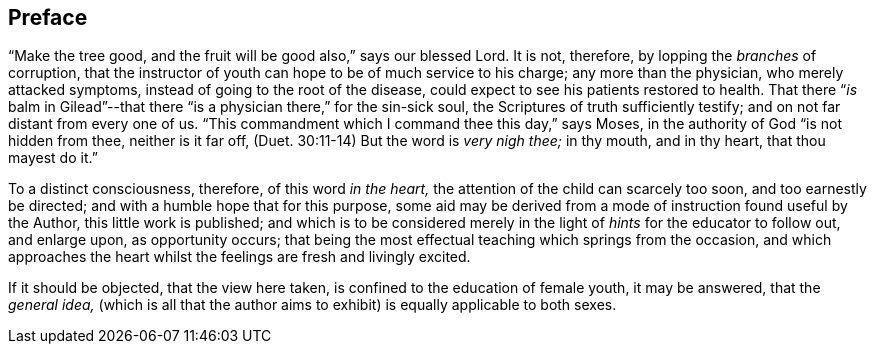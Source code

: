 == Preface

"`Make the tree good, and the fruit will be good also,`" says our blessed Lord.
It is not, therefore, by lopping the _branches_ of corruption,
that the instructor of youth can hope to be of much service to his charge;
any more than the physician, who merely attacked symptoms,
instead of going to the root of the disease,
could expect to see his patients restored to health.
That there "`__is__ balm in Gilead`"--that there
"`is a physician there,`" for the sin-sick soul,
the Scriptures of truth sufficiently testify;
and on not far distant from every one of us.
"`This commandment which I command thee this day,`" says Moses,
in the authority of God "`is not hidden from thee, neither is it far off,
(Duet. 30:11-14) But the word is _very nigh thee;_ in thy mouth, and in thy heart,
that thou mayest do it.`"

To a distinct consciousness, therefore, of this word _in the heart,_
the attention of the child can scarcely too soon, and too earnestly be directed;
and with a humble hope that for this purpose,
some aid may be derived from a mode of instruction found useful by the Author,
this little work is published;
and which is to be considered merely in the light
of _hints_ for the educator to follow out,
and enlarge upon, as opportunity occurs;
that being the most effectual teaching which springs from the occasion,
and which approaches the heart whilst the feelings are fresh and livingly excited.

If it should be objected, that the view here taken,
is confined to the education of female youth, it may be answered, that the _general idea,_
(which is all that the author aims to exhibit) is equally applicable to both sexes.
